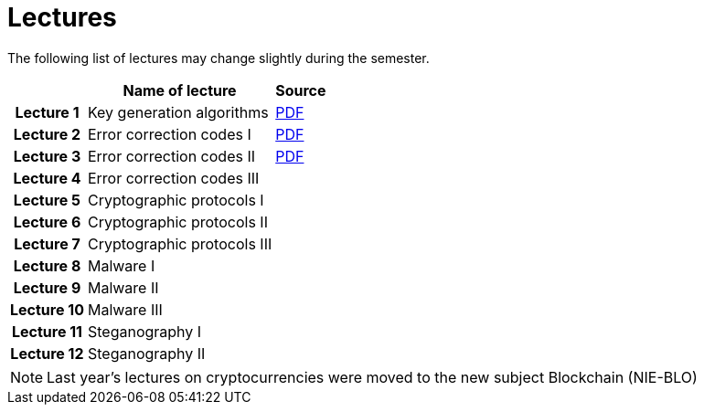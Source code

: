 = Lectures
:imagesdir: ../lectures/files
:toc:

The following list of lectures may change slightly during the semester. 

[cols="h,2*" options="autowidth,header"]
|====
|
| Name of lecture
| Source


| Lecture 1
| Key generation algorithms
| link:{imagesdir}/nie_aib_pr1.pdf[PDF]


| Lecture 2
| Error correction codes I
| link:{imagesdir}/nie_aib_pr2.pdf[PDF]

| Lecture 3
| Error correction codes II
| link:{imagesdir}/nie_aib_pr3.pdf[PDF]

| Lecture 4
| Error correction codes III
| 

| Lecture 5
| Cryptographic protocols I 
| 

| Lecture 6
| Cryptographic protocols II
| 

| Lecture 7
| Cryptographic protocols III
| 

| Lecture 8
| Malware I
| 

| Lecture 9
| Malware II
| 

| Lecture 10
| Malware III
| 

| Lecture 11
| Steganography I
| 

| Lecture 12
| Steganography II
| 
|====

NOTE: Last year's lectures on cryptocurrencies were moved to the new subject Blockchain (NIE-BLO) 

////
[cols="h,2*" options="autowidth,header"]
|====
|
| Téma
| Materiály


| Přednáška č. 1
| Algoritmy generování klíčů
| link:{imagesdir}/ni_aib_pr1.pdf[PDF]


| Přednáška č. 2
| Kryptografické metody zpracování chybových dat (biometrická data)
| link:{imagesdir}/ni_aib_pr2.pdf[PDF]

| Přednáška č. 3
| Kryptografické metody zpracování chybových dat (biometrická data) II
| link:{imagesdir}/ni_aib_pr3.pdf[PDF]

| Přednáška č. 4
| Kryptografické protokoly: identifikační schémata
| link:{imagesdir}/ni_aib_pr4.pdf[PDF]

| Přednáška č. 5
| Kryptografické protokoly: identifikační schémata - dokončení, management klíčů
| link:{imagesdir}/ni_aib_pr5.pdf[PDF]

| Přednáška č. 6
| Kryptografické protokoly: management klíčů - dokončení, sdílení tajemství
| link:{imagesdir}/ni_aib_pr6.pdf[PDF]

| Přednáška č. 7
| Kryptoměny: algoritmy založené na Proof of Work (Bitcoin)
| link:{imagesdir}/btc_handout.pdf[PDF], link:{imagesdir}/blackboard1.pdf[PDF]

| Přednáška č. 8
| Kryptoměny: algoritmy založené na Proof of Work (Bitcoin) II
| link:{imagesdir}/blackboard2.pdf[PDF]

| Přednáška č. 9
| Malware: základní typy malware a principy analýzy
| link:{imagesdir}/ni_aib_pr9.pdf[PDF]

| Přednáška č. 10
| Malware: detekční postupy založené na strojovém učení
| link:{imagesdir}/ni_aib_pr10.pdf[PDF]

| Přednáška č. 11
| Steganografie: metody vkládání záznamů
| link:{imagesdir}/ni_aib_pr11.pdf[PDF]

| Přednáška č. 12
| Steganografie: útoky na steganografické systémy
| link:{imagesdir}/ni_aib_pr12.pdf[PDF]
|====

////




